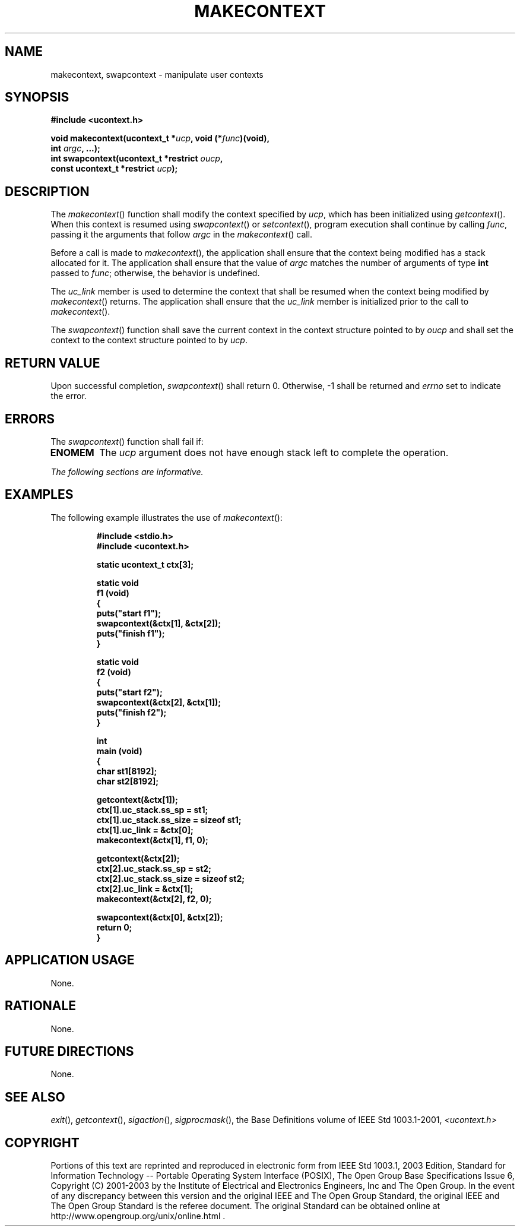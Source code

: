 .\" Copyright (c) 2001-2003 The Open Group, All Rights Reserved 
.TH "MAKECONTEXT" 3 2003 "IEEE/The Open Group" "POSIX Programmer's Manual"
.\" makecontext 
.SH NAME
makecontext, swapcontext \- manipulate user contexts
.SH SYNOPSIS
.LP
\fB#include <ucontext.h>
.br
.sp
void makecontext(ucontext_t *\fP\fIucp\fP\fB, void (*\fP\fIfunc\fP\fB)(void),
.br
\ \ \ \ \ \  int\fP \fIargc\fP\fB, ...);
.br
int swapcontext(ucontext_t *restrict\fP \fIoucp\fP\fB,
.br
\ \ \ \ \ \  const ucontext_t *restrict\fP \fIucp\fP\fB); \fP
\fB
.br
\fP
.SH DESCRIPTION
.LP
The \fImakecontext\fP() function shall modify the context specified
by \fIucp\fP, which has been initialized using \fIgetcontext\fP().
When this context is resumed using \fIswapcontext\fP() or \fIsetcontext\fP(),
program execution shall continue by calling \fIfunc\fP, passing it
the
arguments that follow \fIargc\fP in the \fImakecontext\fP() call.
.LP
Before a call is made to \fImakecontext\fP(), the application shall
ensure that the context being modified has a stack
allocated for it. The application shall ensure that the value of \fIargc\fP
matches the number of arguments of type \fBint\fP
passed to \fIfunc\fP; otherwise, the behavior is undefined.
.LP
The \fIuc_link\fP member is used to determine the context that shall
be resumed when the context being modified by
\fImakecontext\fP() returns. The application shall ensure that the
\fIuc_link\fP member is initialized prior to the call to
\fImakecontext\fP().
.LP
The \fIswapcontext\fP() function shall save the current context in
the context structure pointed to by \fIoucp\fP and shall
set the context to the context structure pointed to by \fIucp\fP.
.SH RETURN VALUE
.LP
Upon successful completion, \fIswapcontext\fP() shall return 0. Otherwise,
-1 shall be returned and \fIerrno\fP set to
indicate the error.
.SH ERRORS
.LP
The \fIswapcontext\fP() function shall fail if:
.TP 7
.B ENOMEM
The \fIucp\fP argument does not have enough stack left to complete
the operation.
.sp
.LP
\fIThe following sections are informative.\fP
.SH EXAMPLES
.LP
The following example illustrates the use of \fImakecontext\fP():
.sp
.RS
.nf

\fB#include <stdio.h>
#include <ucontext.h>
.sp

static ucontext_t ctx[3];
.sp

static void
f1 (void)
{
    puts("start f1");
    swapcontext(&ctx[1], &ctx[2]);
    puts("finish f1");
}
.sp

static void
f2 (void)
{
    puts("start f2");
    swapcontext(&ctx[2], &ctx[1]);
    puts("finish f2");
}
.sp

int
main (void)
{
    char st1[8192];
    char st2[8192];
.sp

    getcontext(&ctx[1]);
    ctx[1].uc_stack.ss_sp = st1;
    ctx[1].uc_stack.ss_size = sizeof st1;
    ctx[1].uc_link = &ctx[0];
    makecontext(&ctx[1], f1, 0);
.sp

    getcontext(&ctx[2]);
    ctx[2].uc_stack.ss_sp = st2;
    ctx[2].uc_stack.ss_size = sizeof st2;
    ctx[2].uc_link = &ctx[1];
    makecontext(&ctx[2], f2, 0);
.sp

    swapcontext(&ctx[0], &ctx[2]);
    return 0;
}
\fP
.fi
.RE
.SH APPLICATION USAGE
.LP
None.
.SH RATIONALE
.LP
None.
.SH FUTURE DIRECTIONS
.LP
None.
.SH SEE ALSO
.LP
\fIexit\fP(), \fIgetcontext\fP(), \fIsigaction\fP(), \fIsigprocmask\fP(),
the Base Definitions volume of
IEEE\ Std\ 1003.1-2001, \fI<ucontext.h>\fP
.SH COPYRIGHT
Portions of this text are reprinted and reproduced in electronic form
from IEEE Std 1003.1, 2003 Edition, Standard for Information Technology
-- Portable Operating System Interface (POSIX), The Open Group Base
Specifications Issue 6, Copyright (C) 2001-2003 by the Institute of
Electrical and Electronics Engineers, Inc and The Open Group. In the
event of any discrepancy between this version and the original IEEE and
The Open Group Standard, the original IEEE and The Open Group Standard
is the referee document. The original Standard can be obtained online at
http://www.opengroup.org/unix/online.html .
